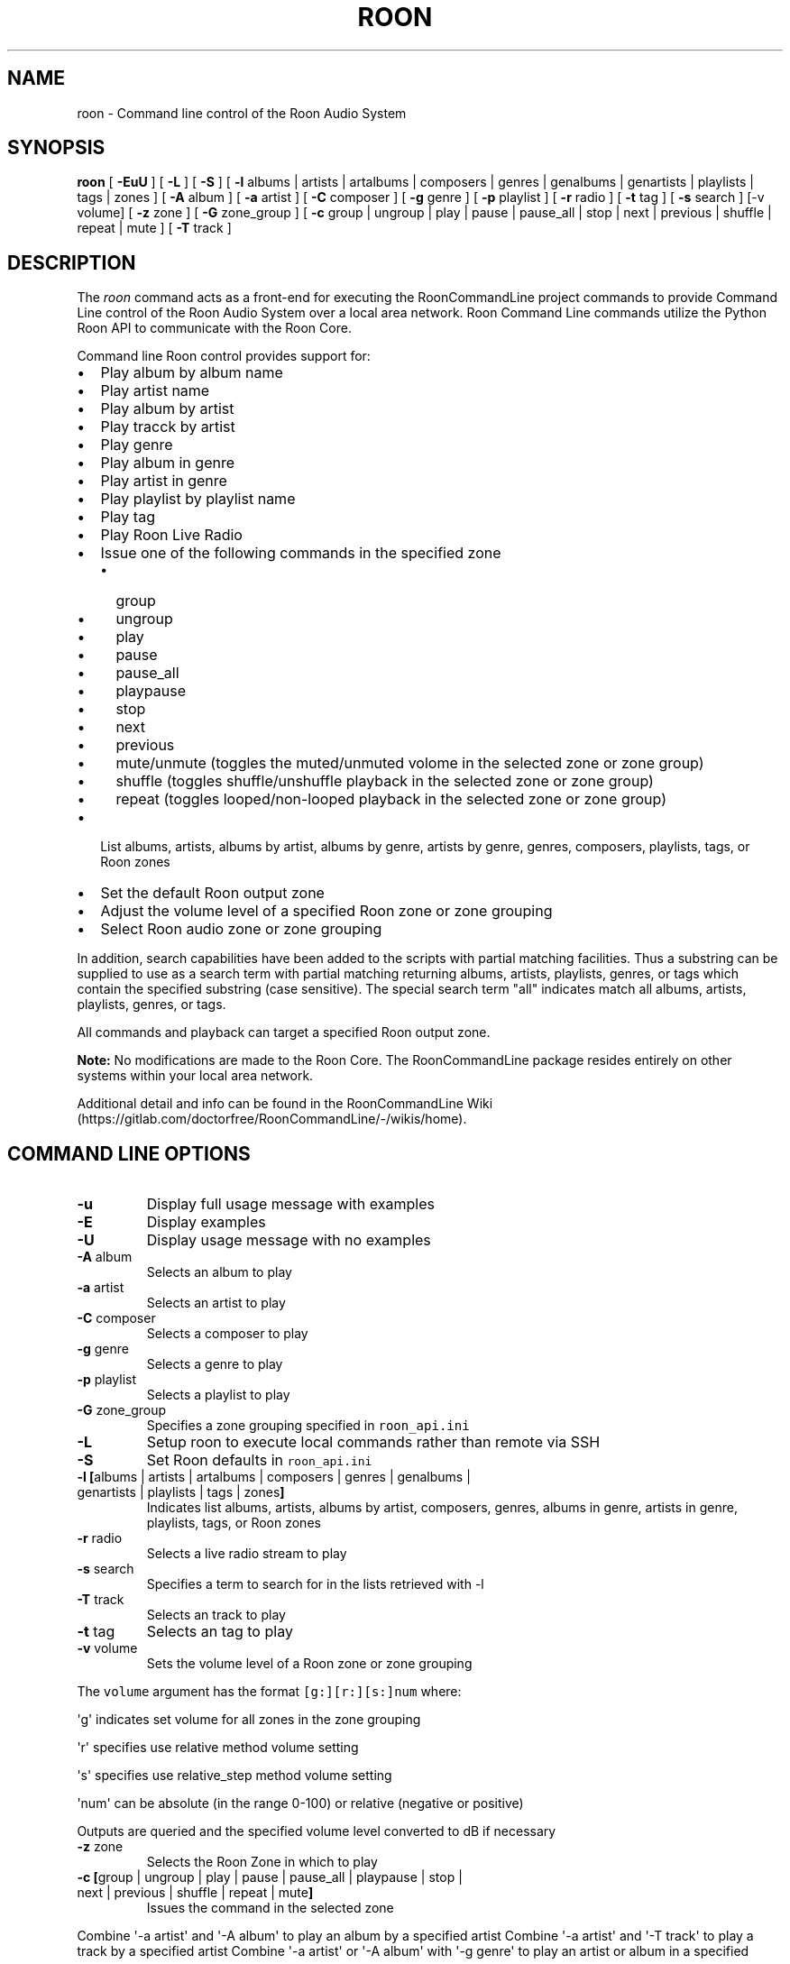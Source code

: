 .\" Automatically generated by Pandoc 2.17.1.1
.\"
.\" Define V font for inline verbatim, using C font in formats
.\" that render this, and otherwise B font.
.ie "\f[CB]x\f[]"x" \{\
. ftr V B
. ftr VI BI
. ftr VB B
. ftr VBI BI
.\}
.el \{\
. ftr V CR
. ftr VI CI
. ftr VB CB
. ftr VBI CBI
.\}
.TH "ROON" "1" "December 04, 2021" "roon 2.0.1" "User Manual"
.hy
.SH NAME
.PP
roon - Command line control of the Roon Audio System
.SH SYNOPSIS
.PP
\f[B]roon\f[R] [ \f[B]-EuU\f[R] ] [ \f[B]-L\f[R] ] [ \f[B]-S\f[R] ] [
\f[B]-l\f[R] albums | artists | artalbums | composers | genres |
genalbums | genartists | playlists | tags | zones ] [ \f[B]-A\f[R] album
] [ \f[B]-a\f[R] artist ] [ \f[B]-C\f[R] composer ] [ \f[B]-g\f[R] genre
] [ \f[B]-p\f[R] playlist ] [ \f[B]-r\f[R] radio ] [ \f[B]-t\f[R] tag ]
[ \f[B]-s\f[R] search ] [-v volume] [ \f[B]-z\f[R] zone ] [ \f[B]-G\f[R]
zone_group ] [ \f[B]-c\f[R] group | ungroup | play | pause | pause_all |
stop | next | previous | shuffle | repeat | mute ] [ \f[B]-T\f[R] track
]
.SH DESCRIPTION
.PP
The \f[I]roon\f[R] command acts as a front-end for executing the
RoonCommandLine project commands to provide Command Line control of the
Roon Audio System over a local area network.
Roon Command Line commands utilize the Python Roon API to communicate
with the Roon Core.
.PP
Command line Roon control provides support for:
.IP \[bu] 2
Play album by album name
.IP \[bu] 2
Play artist name
.IP \[bu] 2
Play album by artist
.IP \[bu] 2
Play tracck by artist
.IP \[bu] 2
Play genre
.IP \[bu] 2
Play album in genre
.IP \[bu] 2
Play artist in genre
.IP \[bu] 2
Play playlist by playlist name
.IP \[bu] 2
Play tag
.IP \[bu] 2
Play Roon Live Radio
.IP \[bu] 2
Issue one of the following commands in the specified zone
.RS 2
.IP \[bu] 2
group
.IP \[bu] 2
ungroup
.IP \[bu] 2
play
.IP \[bu] 2
pause
.IP \[bu] 2
pause_all
.IP \[bu] 2
playpause
.IP \[bu] 2
stop
.IP \[bu] 2
next
.IP \[bu] 2
previous
.IP \[bu] 2
mute/unmute (toggles the muted/unmuted volome in the selected zone or
zone group)
.IP \[bu] 2
shuffle (toggles shuffle/unshuffle playback in the selected zone or zone
group)
.IP \[bu] 2
repeat (toggles looped/non-looped playback in the selected zone or zone
group)
.RE
.IP \[bu] 2
List albums, artists, albums by artist, albums by genre, artists by
genre, genres, composers, playlists, tags, or Roon zones
.IP \[bu] 2
Set the default Roon output zone
.IP \[bu] 2
Adjust the volume level of a specified Roon zone or zone grouping
.IP \[bu] 2
Select Roon audio zone or zone grouping
.PP
In addition, search capabilities have been added to the scripts with
partial matching facilities.
Thus a substring can be supplied to use as a search term with partial
matching returning albums, artists, playlists, genres, or tags which
contain the specified substring (case sensitive).
The special search term \[dq]all\[dq] indicates match all albums,
artists, playlists, genres, or tags.
.PP
All commands and playback can target a specified Roon output zone.
.PP
\f[B]Note:\f[R] No modifications are made to the Roon Core.
The RoonCommandLine package resides entirely on other systems within
your local area network.
.PP
Additional detail and info can be found in the RoonCommandLine
Wiki (https://gitlab.com/doctorfree/RoonCommandLine/-/wikis/home).
.SH COMMAND LINE OPTIONS
.TP
\f[B]-u\f[R]
Display full usage message with examples
.TP
\f[B]-E\f[R]
Display examples
.TP
\f[B]-U\f[R]
Display usage message with no examples
.TP
\f[B]-A\f[R] album
Selects an album to play
.TP
\f[B]-a\f[R] artist
Selects an artist to play
.TP
\f[B]-C\f[R] composer
Selects a composer to play
.TP
\f[B]-g\f[R] genre
Selects a genre to play
.TP
\f[B]-p\f[R] playlist
Selects a playlist to play
.TP
\f[B]-G\f[R] zone_group
Specifies a zone grouping specified in \f[V]roon_api.ini\f[R]
.TP
\f[B]-L\f[R]
Setup roon to execute local commands rather than remote via SSH
.TP
\f[B]-S\f[R]
Set Roon defaults in \f[V]roon_api.ini\f[R]
.TP
\f[B]-l\f[R] \f[B][\f[R]albums | artists | artalbums | composers | genres | genalbums | genartists | playlists | tags | zones\f[B]]\f[R]
Indicates list albums, artists, albums by artist, composers, genres,
albums in genre, artists in genre, playlists, tags, or Roon zones
.TP
\f[B]-r\f[R] radio
Selects a live radio stream to play
.TP
\f[B]-s\f[R] search
Specifies a term to search for in the lists retrieved with -l
.TP
\f[B]-T\f[R] track
Selects an track to play
.TP
\f[B]-t\f[R] tag
Selects an tag to play
.TP
\f[B]-v\f[R] volume
Sets the volume level of a Roon zone or zone grouping
.PP
The \f[V]volume\f[R] argument has the format \f[V][g:][r:][s:]num\f[R]
where:
.PP
\[aq]g\[aq] indicates set volume for all zones in the zone grouping
.PP
\[aq]r\[aq] specifies use relative method volume setting
.PP
\[aq]s\[aq] specifies use relative_step method volume setting
.PP
\[aq]num\[aq] can be absolute (in the range 0-100) or relative (negative
or positive)
.PP
Outputs are queried and the specified volume level converted to dB if
necessary
.TP
\f[B]-z\f[R] zone
Selects the Roon Zone in which to play
.TP
\f[B]-c\f[R] \f[B][\f[R]group | ungroup | play | pause | pause_all | playpause | stop | next | previous | shuffle | repeat | mute\f[B]]\f[R]
Issues the command in the selected zone
.PP
Combine \[aq]-a artist\[aq] and \[aq]-A album\[aq] to play an album by a
specified artist Combine \[aq]-a artist\[aq] and \[aq]-T track\[aq] to
play a track by a specified artist Combine \[aq]-a artist\[aq] or
\[aq]-A album\[aq] with \[aq]-g genre\[aq] to play an artist or album in
a specified genre
.PP
Special search term \f[V]__all__\f[R] matches all entries Special name
\f[B]default\f[R] plays the default setting in \f[V]roon_api.ini\f[R]
.SH CONFIGURATION
.PP
Roon utilizes two configuration files,
\f[B]/usr/local/Roon/etc/pyroonconf\f[R] and
\f[B]/usr/local/Roon/etc/roon_api.ini\f[R]
.PP
Default settings are applied during the RoonCommandLine installation
process.
The primary area of post-installation configuration is setting the
ZONEGROUPS and DEFAULT values in the file
\f[B]/usr/local/Roon/etc/roon_api.ini\f[R].
The RoonCommandLine installation attempts to automate this configuration
and should have provided a good starting point with default settings in
\f[B]roon_api.ini\f[R] but you may wish to adjust these.
.PP
In Roon, you can view your existing zones by visiting
\f[B]Settings->Audio\f[R].
The names of the enabled audio devices are your zones.
You can change the name of a zone by clicking the \[dq]pencil\[dq] icon
next to the name in the Roon audio settings screen.
.PP
Modify \f[B]roon_api.ini\f[R] with your desired zone groupings and
default values.
In particular, set the \f[B]DefaultZone\f[R] value in the DEFAULT
section to a zone that will be available, enabled, and one you wish to
use as your primary default fallback zone.
The installation picked a DefaultZone for you and you may be satisfied
with that automatic setting.
.PP
Note, the DefaultZone setting is used when no zone is specified,
RoonCommandLine commands all accept a \f[B]-z zone\f[R] argument that
can be used to specify the zone to be used as well as a \f[B]-G \f[R]
that can be used to specify the zone grouping to use.
.PP
Note also that should you change the name of a Roon audio device in the
future then that name change will also need to be reflected in the
\f[B]roon_api.ini\f[R] groupings.
.PP
If you wish to enable remote exection of the RoonCommandLine tools then
it is necessary to setup SSH public key authentication.
The RoonCommandLine utilities can be executed locally on the same system
they are installed on by enabling local access with the \f[B]roon
-L\f[R] command.
This avoids the need to enable SSH public key authentication but
restricts your use of the RoonCommandLine tools to the system on which
they are installed.
.SH EXAMPLES
.TP
\f[B]roon -a \[dq]Deep Purple\[dq]\f[R]
Play artist
.TP
\f[B]roon -a \[dq]Jethro Tull\[dq] -z \[dq]Mac Pro DAC\[dq]\f[R]
Play artist in specified zone
.TP
\f[B]roon -g Classical\f[R]
Play genre
.TP
\f[B]roon -r default\f[R]
Play default live radio
.TP
\f[B]roon -p \[dq]Bowie Favs\[dq]\f[R]
Play playlist
.TP
\f[B]roon -c next\f[R]
Play next track
.TP
\f[B]roon -c stop -z Kitchen\f[R]
Stop play in specified zone
.TP
\f[B]roon -c mute -z \[dq]Mac Pro DAC\[dq]\f[R]
Mute/Unmute a specified zone
.TP
\f[B]roon -l playlists -s Best\f[R]
List all playlists containing the string \[aq]Best\[aq]
.TP
\f[B]roon -G foobar -c group\f[R]
Group the zones listed in \f[V]roon_api.ini\f[R] \f[V]Group_foobar\f[R]
.TP
\f[B]roon -v 50\f[R]
Set the volume level to 50 in the currently active zone
.TP
\f[B]roon -v r:-10\f[R]
Decrease the volume level by 10 in the currently active zone
.TP
\f[B]roon -v g:40 -z \[dq]Mac Pro DAC\[dq]\f[R]
Set the volume level to 40 in all zones grouped with the zone named
\[dq]Mac Pro DAC\[dq]
.TP
\f[B]roon -v g:r:20 -z \[dq]Mac Pro DAC\[dq]\f[R]
Increase the volume level by 20 in all zones grouped with the zone named
\[dq]Mac Pro DAC\[dq]
.PP
\f[B]NOTE:\f[R] Use quotes to specify media names which contain spaces.
For example, to play the album \[aq]Love Bomb\[aq]: \f[B]roon -A
\[dq]Love Bomb\[dq]\f[R]
.SH AUTHORS
.PP
Written by Ron Record <gitlab@ronrecord.com>
.SH LICENSING
.PP
RoonCommandLine is distributed under an Open Source license.
See the file LICENSE in the RoonCommandLine source distribution for
information on terms & conditions for accessing and otherwise using
RoonCommandLine.
.SH BUGS
.PP
Submit bug reports online at:
<https://gitlab.com/doctorfree/RoonCommandLine/issues>
.SH SEE ALSO
.PP
\f[B]clone_pyroon\f[R](1), \f[B]get_core_ip\f[R](1),
\f[B]get_zone_info\f[R](1), \f[B]get_zones\f[R](1),
\f[B]list_albums\f[R](1), \f[B]list_artist_albums\f[R](1),
\f[B]list_artists\f[R](1), \f[B]list_composers\f[R](1),
\f[B]list_genre_albums\f[R](1), \f[B]list_genre_artists\f[R](1),
\f[B]list_genres\f[R](1), \f[B]list_playlists\f[R](1),
\f[B]list_radio\f[R](1), \f[B]list_tags\f[R](1),
\f[B]list_zones\f[R](1), \f[B]play_album\f[R](1),
\f[B]play_artist\f[R](1), \f[B]play_artist_album\f[R](1),
\f[B]play_artist_track\f[R](1), \f[B]play_composer\f[R](1),
\f[B]play_genre\f[R](1), \f[B]play_genre_album\f[R](1),
\f[B]play_genre_artist\f[R](1), \f[B]play_playlist\f[R](1),
\f[B]play_radio\f[R](1), \f[B]play_tag\f[R](1), \f[B]roon\f[R](1),
\f[B]set_volume\f[R](1), \f[B]set_zone\f[R](1),
\f[B]set_zone_group\f[R](1), \f[B]zone_command\f[R](1)
.PP
Full documentation, installation packages, and sources at:
<https://gitlab.com/doctorfree/RoonCommandLine>
.PP
Information on the Roon Core System can be found at
<https://roonlabs.com/>
.PP
The Roon Command Line utilities utilize the Python Roon
API (https://github.com/pavoni/pyroon) to communicate with the Roon Core
System.
